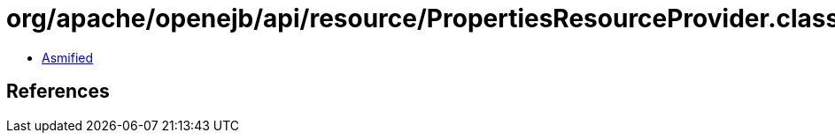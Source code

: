 = org/apache/openejb/api/resource/PropertiesResourceProvider.class

 - link:PropertiesResourceProvider-asmified.java[Asmified]

== References


